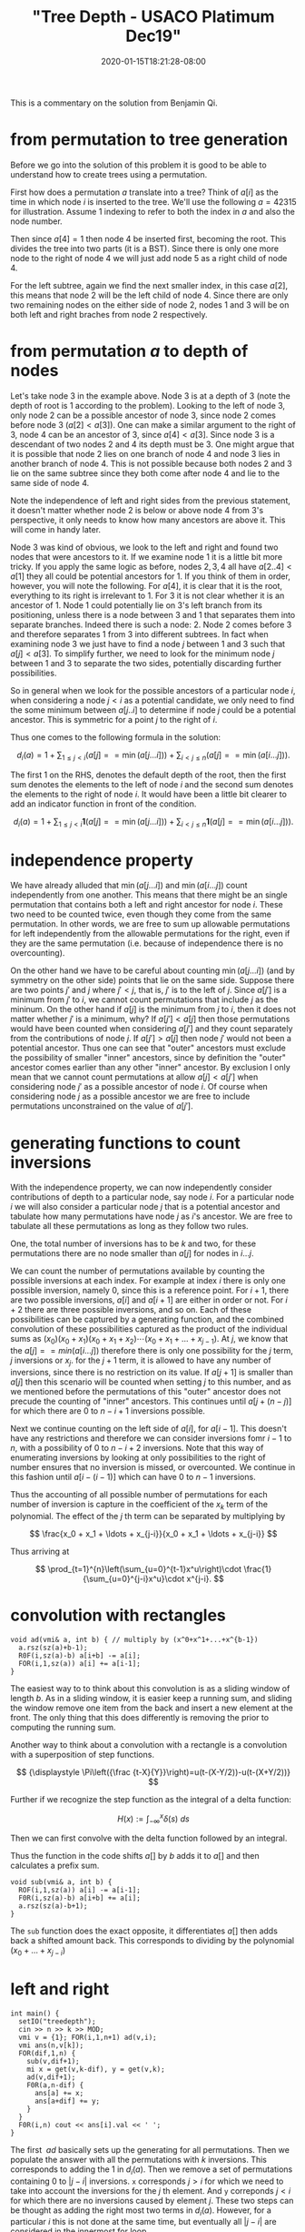 # -*- mode: org -*-
#+HUGO_BASE_DIR: ../..
#+HUGO_SECTION: posts
#+HUGO_WEIGHT: 2000
#+HUGO_AUTO_SET_LASTMOD: t
#+TITLE: "Tree Depth - USACO Platimum Dec19"
#+DATE: 2020-01-15T18:21:28-08:00
#+HUGO_TAGS: "generating functions" trees permutations 
#+HUGO_CATEGORIES: usaco
#+HUGO_MENU_off: :menu "main" :weight 2000
#+HUGO_CUSTOM_FRONT_MATTER: :foo bar :baz zoo :alpha 1 :beta "two words" :gamma 10 :mathjax true
#+HUGO_DRAFT: false

#+STARTUP: indent hidestars showall

This is a commentary on the solution from Benjamin Qi.

* from permutation to tree generation

Before we go into the solution of this problem it is good to be able to
understand how to create trees using a permutation.

First how does a permutation $a$ translate into a tree? Think of $a[i]$ as the
time in which node $i$ is inserted to the tree. We'll use the following
$a=42315$ for illustration. Assume $1$ indexing to refer to both the index in
$a$ and also the node number.

Then since $a[4] = 1$ then node $4$ be inserted first, becoming the root. This
divides the tree into two parts (it is a BST). Since there is only one more node
to the right of node $4$ we will just add node $5$ as a right child of node $4$.

For the left subtree, again we find the next smaller index, in this case $a[2]$,
this means that node $2$ will be the left child of node $4$. Since there are
only two remaining nodes on the either side of node $2$, nodes $1$ and $3$ will
be on both left and right braches from node $2$ respectively.

* from permutation $a$ to depth of nodes

Let's take node $3$ in the example above. Node $3$ is at a depth of $3$ (note
the depth of root is $1$ according to the problem). Looking to the left of node
$3$, only node $2$ can be a possible ancestor of node $3$, since node $2$ comes
before node $3$ ($a[2] < a[3]$). One can make a similar argument to the right of
$3$, node $4$ can be an ancestor of $3$, since $a[4] < a[3]$. Since node $3$ is
a descendant of two nodes $2$ and $4$ its depth must be $3$. One might argue that
it is possible that node $2$ lies on one branch of node $4$ and node $3$ lies in
another branch of node $4$. This is not possible because both nodes $2$ and $3$
lie on the same subtree since they both come after node $4$ and lie to the same
side of node $4$.

Note the independence of left and right sides from the previous statement, it
doesn't matter whether node $2$ is below or above node $4$ from $3$'s
perspective, it only needs to know how many ancestors are above it. This will
come in handy later.

Node $3$ was kind of obvious, we look to the left and right and found two nodes
that were ancestors to it. If we examine node $1$ it is a little bit more
tricky. If you apply the same logic as before, nodes $2,3,4$ all have $a[2 .. 4]
< a[1]$ they all could be potential ancestors for $1$. If you think of them in
order, however, you will note the following. For $a[4]$, it is clear that it is
the root, everything to its right is irrelevant to $1$. For $3$ it is not clear
whether it is an ancestor of $1$. Node $1$ could potentially lie on $3$'s left
branch from its positioning, unless there is a node between $3$ and $1$ that
separates them into separate branches. Indeed there is such a node: $2$. Node
$2$ comes before $3$ and therefore separates $1$ from $3$ into different
subtrees. In fact when examining node $3$ we just have to find a node $j$
between $1$ and $3$ such that $a[j] < a[3]$. To simplify further, we need to
look for the minimum node $j$ between $1$ and $3$ to separate the two sides,
potentially discarding further possibilities.

So in general when we look for the possible ancestors of a particular node $i$,
when considering a node $j < i$ as a potential candidate, we only need to find
the some minimum between $a[j .. i]$ to determine if node $j$ could be a
potential ancestor. This is symmetric for a point $j$ to the right of $i$.

Thus one comes to the following formula in the solution:

$$
d_i(a)=1+\sum_{1\le j<i}(a[j] == \min(a[j\ldots i]))+\sum_{i<j\le n}(a[j] ==
\min(a[i\ldots j])).
$$

The first $1$ on the RHS, denotes the default depth of the root, then 
the first sum denotes the elements to the left of node $i$ and the second sum
denotes the elements to the right of node $i$.   It would have been a little bit
clearer to add an indicator function in front of the condition.

$$
d_i(a)=1+\sum_{1\le j<i}\mathbf{1}(a[j] == \min(a[j\ldots i]))+\sum_{i<j\le n}\mathbf{1}(a[j] ==
\min(a[i\ldots j])).
$$

* independence property

We have already alluded that $\min(a[j\ldots i])$ and $\min(a[i\ldots j])$ count
independently from one another.  This means that there might be an single
permutation that contains both a left and right ancestor for node $i$.  These
two need to be counted twice, even though they come from the same permutation.
In other words, we are free to sum up allowable permutations for left
independently from the allowable permutations for the right, even if they
are the same permutation (i.e. because of independence there is no overcounting).

On the other hand we have to be careful about counting $\min(a[j\dots i])$ (and
by symmetry on the other side) points that lie on the same side. Suppose there
are two points $j'$ and $j$ where $j' < j$, that is, $j'$ is to the left of $j$.
Since $a[j']$ is a minimum from $j'$ to $i$, we cannot count permutations that
include $j$ as the mininum. On the other hand if $a[j]$ is the minimum from $j$
to $i$, then it does not matter whether $j'$ is a minimum, why? If $a[j'] <
a[j]$ then those permutations would have been counted when considering $a[j']$
and they count separately from the contributions of node $j$. If $a[j'] > a[j]$
then node $j'$ would not been a potential ancestor. Thus one can see that
"outer" ancestors must exclude the possibility of smaller "inner" ancestors,
since by definition the "outer" ancestor comes earlier than any other
"inner" ancestor.  By exclusion I only mean that we cannot count permutations
at allow $a[j]<a[j']$ when considering node $j'$ as a possible ancestor of node
$i$.  Of course when considering node $j$ as a possible ancestor we are free
to include permutations unconstrained on the value of $a[j']$.

* generating functions to count inversions

With the independence property, we can now independently consider contributions
of depth to a particular node, say node $i$.  For a particular node $i$ we will
also consider a particular node $j$ that is a potential ancestor and tabulate
how many permutations have node $j$ as $i$'s ancestor.  We are free to tabulate
all these permutations as long as they follow two rules.

One, the total number of inversions has to be $k$ and two, for these
permutations there are no node smaller than $a[j]$ for nodes in $i\ldots j$.

We can count the number of permutations available by counting the possible
inversions at each index.  For example at index $i$ there is only one possible
inversion, namely $0$, since this is a reference point.  For $i+1$, there are two
possible inversions, $a[i]$ and $a[i+1]$ are either in order or not.  For $i+2$
there are three possible inversions, and so on.  Each of these possibilities can
be captured by a generating function, and the combined convolution of these
possibilities captured as the product of the individual sums as 
$(x_0)(x_0+x_1)(x_0+x_1+x_2)\cdots(x_0+x_1+\ldots+x_{j-1})$.  At $j$, we know
that the $a[j] == min(a[i\ldots j])$ therefore there is only one possibility for
the $j$ term, $j$ inversions or $x_j$.  for the $j+1$ term, it is allowed to
have any number of inversions, since there is no restriction on its value.  If 
$a[j+1]$ is smaller than $a[j]$ then this scenario will be counted when
setting $j$ to this number, and as we mentioned before the permutations of this
"outer" ancestor does not precude the counting of "inner" ancestors.  This
continues until $a[j + (n-j)]$ for which there are $0$ to $n-i+1$ inversions
possible.

Next we continue counting on the left side of $a[i]$, for $a[i-1]$. This doesn't
have any restrictions and therefore we can consider inversions fomr $i-1$ to
$n$, with a possibility of $0$ to $n-i+2$ inversions.  Note that this way of
enumerating inversions by looking at only possibilities to the right of number
ensures that no inversion is missed, or overcounted.  We continue in this
fashion until $a[i-(i-1)]$ which can have $0$ to $n-1$ inversions.

Thus the accounting of all possible number of permutations for each number of
inversion is capture in the coefficient of the $x_k$ term of the polynomial.
The effect of the $j$ th term can be separated by multiplying by

$$
\frac{x_0 + x_1 + \ldots + x_{j-i}}{x_0 + x_1 + \ldots + x_{j-i}}
$$

Thus arriving at

$$
\prod_{t=1}^{n}\left(\sum_{u=0}^{t-1}x^u\right)\cdot
\frac{1}{\sum_{u=0}^{j-i}x^u}\cdot x^{j-i}.
$$

* convolution with rectangles
#+begin_src c++
  void ad(vmi& a, int b) { // multiply by (x^0+x^1+...+x^{b-1})
    a.rsz(sz(a)+b-1);
    R0F(i,sz(a)-b) a[i+b] -= a[i];
    FOR(i,1,sz(a)) a[i] += a[i-1];
  }
#+end_src
The easiest way to to think about this convolution is as a sliding window of
length $b$.  As in a sliding window, it is easier keep a running sum, and
sliding the window remove one item from the back and insert a new element at
the front.  The only thing that this does differently is removing the 
prior to computing the running sum.

Another way to think about a convolution with a rectangle is a convolution with
a superposition of step functions.

$$
{\displaystyle \Pi\left({\frac {t-X}{Y}}\right)=u(t-(X-Y/2))-u(t-(X+Y/2))}
$$

Further if we recognize the step function as the integral of a delta function:

$$
{\displaystyle H(x):=\int _{-\infty }^{x}{\delta (s)}\ ds}
$$

Then we can first convolve with the delta function followed by an integral.

\begin{aligned}
f * \Pi((x-b/2)/b) &= f * (H(x) - H(x-b)) \\
&= \int_{-\infty}^{x} f * (\delta(s) - \delta(s-b))\ ds\\
&= \int f(s) - f(s-b)\ ds
\end{aligned}

Thus the function in the code shifts $a[]$ by $b$ adds it to $a[]$ and then
calculates a prefix sum.

#+begin_src c++
  void sub(vmi& a, int b) {
    ROF(i,1,sz(a)) a[i] -= a[i-1];
    F0R(i,sz(a)-b) a[i+b] += a[i];
    a.rsz(sz(a)-b+1); 
  }
#+end_src

The ~sub~ function does the exact opposite, it differentiates $a[]$ then adds
back a shifted amount back.  This corresponds to dividing by the polynomial
$(x_0 + \ldots + x_{j-i})$

* left and right

#+begin_src c++
  int main() {
    setIO("treedepth"); 
    cin >> n >> k >> MOD;
    vmi v = {1}; FOR(i,1,n+1) ad(v,i);
    vmi ans(n,v[k]);
    FOR(dif,1,n) {
      sub(v,dif+1);
      mi x = get(v,k-dif), y = get(v,k);
      ad(v,dif+1);
      F0R(a,n-dif) {
        ans[a] += x;
        ans[a+dif] += y;
      }
    }
    F0R(i,n) cout << ans[i].val << ' ';
  }
#+end_src

The first $~ad$ basically sets up the generating for all permutations.
Then we populate the answer with all the permutations with $k$ inversions.  This
corresponds to adding the $1$ in $d_i(a)$.  Then we remove a set of permutations
containing $0$ to $|j-i|$ inversions.  ~x~ corresponds $j>i$ for which we
need to take into account the inversions for the $j$ th element.  And ~y~
correponds $j<i$ for which there are no inversions caused by element $j$.
These two steps can be thought as adding the right most two terms in $d_i(a)$.
However, for a particular $i$ this is not done at the same time, but eventually
all $|j-i|$ are considered in the innermost for loop.

Credits, thanks Benjamin, Anup, and Santosh.

